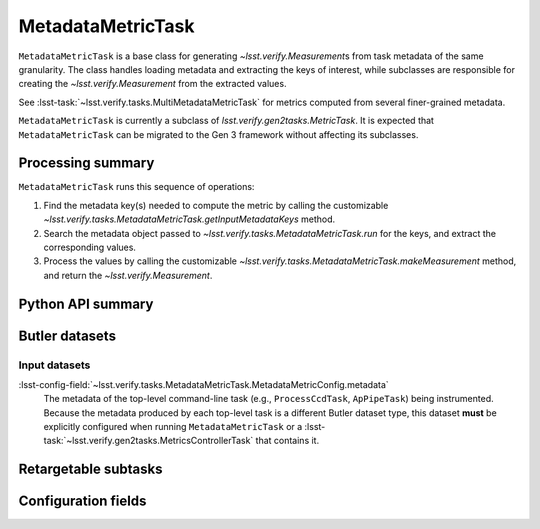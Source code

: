 .. lsst-task-topic:: lsst.verify.tasks.MetadataMetricTask

##################
MetadataMetricTask
##################

``MetadataMetricTask`` is a base class for generating `~lsst.verify.Measurement`\ s from task metadata of the same granularity.
The class handles loading metadata and extracting the keys of interest, while subclasses are responsible for creating the `~lsst.verify.Measurement` from the extracted values.

See :lsst-task:`~lsst.verify.tasks.MultiMetadataMetricTask` for metrics computed from several finer-grained metadata.

``MetadataMetricTask`` is currently a subclass of `lsst.verify.gen2tasks.MetricTask`.
It is expected that ``MetadataMetricTask`` can be migrated to the Gen 3 framework without affecting its subclasses.

.. _lsst.verify.tasks.MetadataMetricTask-summary:

Processing summary
==================

``MetadataMetricTask`` runs this sequence of operations:

#. Find the metadata key(s) needed to compute the metric by calling the customizable `~lsst.verify.tasks.MetadataMetricTask.getInputMetadataKeys` method.
#. Search the metadata object passed to `~lsst.verify.tasks.MetadataMetricTask.run` for the keys, and extract the corresponding values.
#. Process the values by calling the customizable `~lsst.verify.tasks.MetadataMetricTask.makeMeasurement` method, and return the `~lsst.verify.Measurement`.

.. _lsst.verify.tasks.MetadataMetricTask-api:

Python API summary
==================

.. lsst-task-api-summary:: lsst.verify.tasks.MetadataMetricTask

.. _lsst.verify.tasks.MetadataMetricTask-butler:

Butler datasets
===============

Input datasets
--------------

:lsst-config-field:`~lsst.verify.tasks.MetadataMetricTask.MetadataMetricConfig.metadata`
    The metadata of the top-level command-line task (e.g., ``ProcessCcdTask``, ``ApPipeTask``) being instrumented.
    Because the metadata produced by each top-level task is a different Butler dataset type, this dataset **must** be explicitly configured when running ``MetadataMetricTask`` or a :lsst-task:`~lsst.verify.gen2tasks.MetricsControllerTask` that contains it.

.. _lsst.verify.tasks.MetadataMetricTask-subtasks:

Retargetable subtasks
=====================

.. lsst-task-config-subtasks:: lsst.verify.tasks.MetadataMetricTask

.. _lsst.verify.tasks.MetadataMetricTask-configs:

Configuration fields
====================

.. lsst-task-config-fields:: lsst.verify.tasks.MetadataMetricTask
